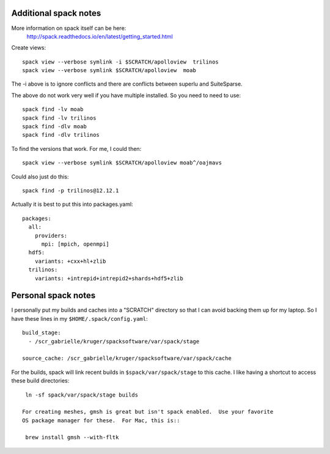 
Additional spack notes
-----------------------

More information on spack itself can be here:
   http://spack.readthedocs.io/en/latest/getting_started.html

Create views::

      spack view --verbose symlink -i $SCRATCH/apolloview  trilinos 
      spack view --verbose symlink $SCRATCH/apolloview  moab

The  -i above is to ignore conflicts and there are conflicts between superlu and
SuiteSparse.

The above do not work very well if you have multiple installed.  So you need to
need to use::

      spack find -lv moab
      spack find -lv trilinos
      spack find -dlv moab
      spack find -dlv trilinos

To find the versions that work.  For me, I could then::

      spack view --verbose symlink $SCRATCH/apolloview moab^/oajmavs

Could also just do this::

      spack find -p trilinos@12.12.1

Actually it is best to put this into packages.yaml::

      packages:
        all:
          providers:
            mpi: [mpich, openmpi]
        hdf5:
          variants: +cxx+hl+zlib
        trilinos:
          variants: +intrepid+intrepid2+shards+hdf5+zlib

Personal spack notes 
--------------------

I personally put my builds and caches into a
"SCRATCH" directory so that I can avoid backing
them up for my laptop.  So I have these lines in my 
``$HOME/.spack/config.yaml``::

  build_stage:
    - /scr_gabrielle/kruger/spacksoftware/var/spack/stage

  source_cache: /scr_gabrielle/kruger/spacksoftware/var/spack/cache


For the builds, spack will link recent builds in 
``$spack/var/spack/stage`` to this cache.  I like having
a shortcut to access these build directories::

  ln -sf spack/var/spack/stage builds

 For creating meshes, gmsh is great but isn't spack enabled.  Use your favorite
 OS package manager for these.  For Mac, this is::

  brew install gmsh --with-fltk

